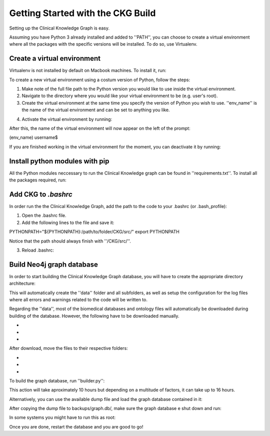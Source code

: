 Getting Started with the CKG Build
==================================

Setting up the Clinical Knowledge Graph is easy.

Assuming you have Python 3 already installed and added to ''PATH'', you can choose to create a virtual environment where all the packages with the specific versions will be installed. To do so, use Virtualenv.

Create a virtual environment
----------------------------

Virtualenv is not installed by default on Macbook machines. To install it, run:

.. prompt:: bash $

	pip install virtualenv

To create a new virtual environment using a costum version of Python, follow the steps:

1. Make  note of the full file path to the Python version you would like to use inside the virtual environment.

2. Navigate to the directory where you would like your virtual environment to be (e.g. user's root).

3. Create the virtual environment at the same time you specify the version of Python you wish to use. ''env_name'' is the name of the virtual environment and can be set to anything you like.

.. prompt:: bash $

	virtualenv -p /path/to/python env_name

4. Activate the virtual environment by running:

.. prompt:: bash $

	source env_name/bin/activate

After this, the name of the virtual environment will now appear on the left of the prompt:

(env_name) username$

If you are finished working in the virtual environment for the moment, you can deactivate it by running:

.. prompt:: bash $

	deactivate


Install python modules with pip
-------------------------------

All the Python modules neccessary to run the Clinical Knowledge graph can be found in ''requirements.txt''.
To install all the packages required, run:

.. prompt:: bash $

	pip install -r requirements.txt



Add CKG to *.bashrc*
--------------------

In order run the the Clinical Knowledge Graph, add the path to the code to your .bashrc (or .bash_profile):

1. Open the .bashrc file.

2. Add the following lines to the file and save it:

PYTHONPATH="${PYTHONPATH}:/path/to/folder/CKG/src/"
export PYTHONPATH

Notice that the path should always finish with ''/CKG/src/''.


3. Reload .bashrc:

.. prompt:: bash $

	source ~/.bashrc



Build Neo4j graph database
--------------------------

In order to start building the Clinical Knowledge Graph database, you will have to create the appropriate directory architecture:

.. prompt:: bash $

	cd CKG/
	python setup_CKG.py
	python setup_config_files.py

This will automatically create the ''data'' folder and all subfolders, as well as setup the configuration for the log files where
all errors and warnings related to the code will be written to.

Regarding the ''data'', most of the biomedical databases and ontology files will automatically be downloaded during building
of the database. However, the following have to be downloaded manually.

- 
-
-

After download, move the files to their respective folders:

-
-
-


To build the graph database, run ''builder.py'':

.. prompt:: bash $
	
	cd src/graphdb_builder/builder
	python builder.py -b full -u neo4j


This action will take aproximately 10 hours but depending on a multitude of factors, it can take up to 16 hours.

Alternatively, you can use the available dump file and load the graph database contained in it:

.. prompt:: bash $

	cd /path/to/neo4jDatabases/database-identifier/installation-x.x.x/
	mkdir backups
	mkdir backups/graph.db
	cp 2019-11-04.dump backups/graph.db/.

After copying the dump file to backups/graph.db/, make sure the graph database e shut down and run:

.. prompt:: bash $
	
	bin/neo4j-admin load --from=backups/graph.db/2019-11-04.dump --database=graph.db --force

In some systems you might have to run this as root:

.. prompt:: bash $
	
	sudo bin/neo4j-admin load --from=backups/graph.db/2019-11-04.dump --database=graph.db --force
	sudo chown -R username data/databases/graph.db/

Once you are done, restart the database and you are good to go!


